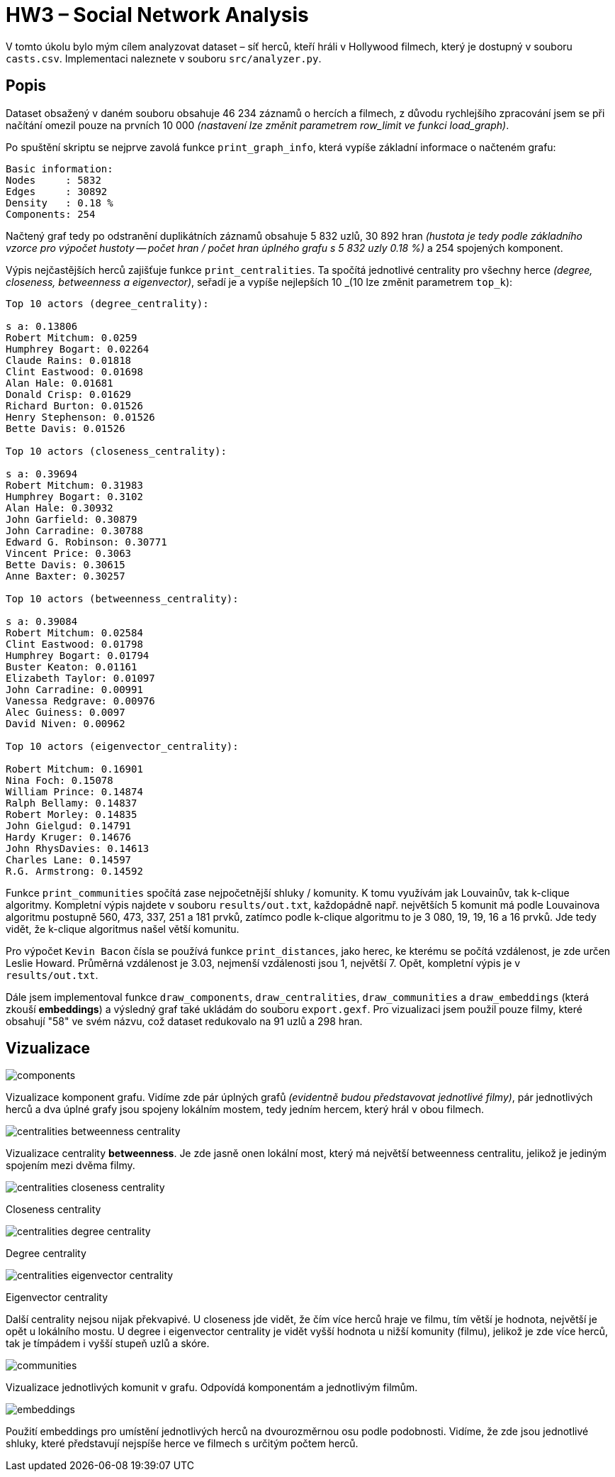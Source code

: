 = HW3 – Social Network Analysis

V tomto úkolu bylo mým cílem analyzovat dataset – síť herců, kteří hráli v Hollywood filmech, který je dostupný v souboru `casts.csv`. Implementaci naleznete v souboru `src/analyzer.py`.

== Popis

Dataset obsažený v daném souboru obsahuje 46 234 záznamů o hercích a filmech, z důvodu rychlejšího zpracování jsem se při načítání omezil pouze na prvních 10 000 _(nastavení lze změnit parametrem row_limit ve funkci load_graph)_.

Po spuštění skriptu se nejprve zavolá funkce `print_graph_info`, která vypíše základní informace o načteném grafu:

[source,text]
----
Basic information:
Nodes     : 5832
Edges     : 30892
Density   : 0.18 %
Components: 254
----

Načtený graf tedy po odstranění duplikátních záznamů obsahuje 5 832 uzlů, 30 892 hran _(hustota je tedy podle základního vzorce pro výpočet hustoty -- počet hran / počet hran úplného grafu s 5 832 uzly 0.18 %)_ a 254 spojených komponent.

Výpis nejčastějších herců zajišťuje funkce `print_centralities`. Ta spočítá jednotlivé centrality pro všechny herce _(degree, closeness, betweenness a eigenvector)_, seřadí je a vypíše nejlepších 10 _(10 lze změnit parametrem `top_k`):

[source,text]
----
Top 10 actors (degree_centrality):

s a: 0.13806
Robert Mitchum: 0.0259
Humphrey Bogart: 0.02264
Claude Rains: 0.01818
Clint Eastwood: 0.01698
Alan Hale: 0.01681
Donald Crisp: 0.01629
Richard Burton: 0.01526
Henry Stephenson: 0.01526
Bette Davis: 0.01526

Top 10 actors (closeness_centrality):

s a: 0.39694
Robert Mitchum: 0.31983
Humphrey Bogart: 0.3102
Alan Hale: 0.30932
John Garfield: 0.30879
John Carradine: 0.30788
Edward G. Robinson: 0.30771
Vincent Price: 0.3063
Bette Davis: 0.30615
Anne Baxter: 0.30257

Top 10 actors (betweenness_centrality):

s a: 0.39084
Robert Mitchum: 0.02584
Clint Eastwood: 0.01798
Humphrey Bogart: 0.01794
Buster Keaton: 0.01161
Elizabeth Taylor: 0.01097
John Carradine: 0.00991
Vanessa Redgrave: 0.00976
Alec Guiness: 0.0097
David Niven: 0.00962

Top 10 actors (eigenvector_centrality):

Robert Mitchum: 0.16901
Nina Foch: 0.15078
William Prince: 0.14874
Ralph Bellamy: 0.14837
Robert Morley: 0.14835
John Gielgud: 0.14791
Hardy Kruger: 0.14676
John RhysDavies: 0.14613
Charles Lane: 0.14597
R.G. Armstrong: 0.14592
----

Funkce `print_communities` spočítá zase nejpočetnější shluky / komunity. K tomu využívám jak Louvainův, tak k-clique algoritmy. Kompletní výpis najdete v souboru `results/out.txt`, každopádně např. největších 5 komunit má podle Louvainova algoritmu postupně 560, 473, 337, 251 a 181 prvků, zatímco podle k-clique algoritmu to je 3 080, 19, 19, 16 a 16 prvků. Jde tedy vidět, že k-clique algoritmus našel větší komunitu.

Pro výpočet `Kevin Bacon` čísla se používá funkce `print_distances`, jako herec, ke kterému se počítá vzdálenost, je zde určen Leslie Howard. Průměrná vzdálenost je 3.03, nejmenší vzdálenosti jsou 1, největší 7. Opět, kompletní výpis je v `results/out.txt`.

Dále jsem implementoval funkce `draw_components`, `draw_centralities`, `draw_communities` a `draw_embeddings` (která zkouší *embeddings*) a výsledný graf také ukládám do souboru `export.gexf`. Pro vizualizaci jsem použil pouze filmy, které obsahují "58" ve svém názvu, což dataset redukovalo na 91 uzlů a 298 hran.

== Vizualizace

image::results/components.png[]

Vizualizace komponent grafu. Vidíme zde pár úplných grafů _(evidentně budou představovat jednotlivé filmy)_, pár jednotlivých herců a dva úplné grafy jsou spojeny lokálním mostem, tedy jedním hercem, který hrál v obou filmech.

image::results/centralities-betweenness_centrality.png[]

Vizualizace centrality *betweenness*. Je zde jasně onen lokální most, který má největší betweenness centralitu, jelikož je jediným spojením mezi dvěma filmy.

image::results/centralities-closeness_centrality.png[]
Closeness centrality

image::results/centralities-degree_centrality.png[]
Degree centrality

image::results/centralities-eigenvector_centrality.png[]
Eigenvector centrality

Další centrality nejsou nijak překvapivé. U closeness jde vidět, že čím více herců hraje ve filmu, tím větší je hodnota, největší je opět u lokálního mostu. U degree i eigenvector centrality je vidět vyšší hodnota u nižší komunity (filmu), jelikož je zde více herců, tak je tímpádem i vyšší stupeň uzlů a skóre.

image::results/communities.png[]

Vizualizace jednotlivých komunit v grafu. Odpovídá komponentám a jednotlivým filmům.

image::results/embeddings.png[]

Použití embeddings pro umístění jednotlivých herců na dvourozměrnou osu podle podobnosti. Vidíme, že zde jsou jednotlivé shluky, které představují nejspíše herce ve filmech s určitým počtem herců.
